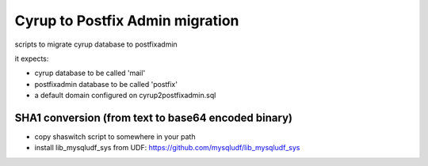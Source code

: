Cyrup to Postfix Admin migration
================================

scripts to migrate cyrup database to postfixadmin

it expects:

* cyrup database to be called 'mail'

* postfixadmin database to be called 'postfix'

* a default domain configured on cyrup2postfixadmin.sql

SHA1 conversion (from text to base64 encoded binary)
----------------------------------------------------

* copy shaswitch script to somewhere in your path

* install lib_mysqludf_sys from UDF: https://github.com/mysqludf/lib_mysqludf_sys

